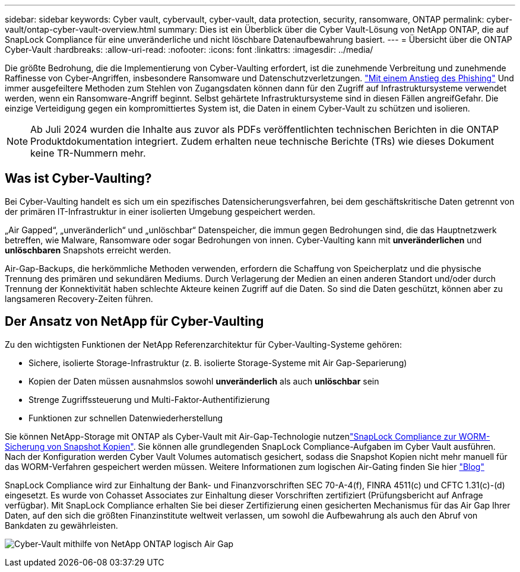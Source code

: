---
sidebar: sidebar 
keywords: Cyber vault, cybervault, cyber-vault, data protection, security, ransomware, ONTAP 
permalink: cyber-vault/ontap-cyber-vault-overview.html 
summary: Dies ist ein Überblick über die Cyber Vault-Lösung von NetApp ONTAP, die auf SnapLock Compliance für eine unveränderliche und nicht löschbare Datenaufbewahrung basiert. 
---
= Übersicht über die ONTAP Cyber-Vault
:hardbreaks:
:allow-uri-read: 
:nofooter: 
:icons: font
:linkattrs: 
:imagesdir: ../media/


[role="lead"]
Die größte Bedrohung, die die Implementierung von Cyber-Vaulting erfordert, ist die zunehmende Verbreitung und zunehmende Raffinesse von Cyber-Angriffen, insbesondere Ransomware und Datenschutzverletzungen. link:https://www.verizon.com/business/resources/reports/dbir/["Mit einem Anstieg des Phishing"^] Und immer ausgefeiltere Methoden zum Stehlen von Zugangsdaten können dann für den Zugriff auf Infrastruktursysteme verwendet werden, wenn ein Ransomware-Angriff beginnt. Selbst gehärtete Infrastruktursysteme sind in diesen Fällen angreifGefahr. Die einzige Verteidigung gegen ein kompromittiertes System ist, die Daten in einem Cyber-Vault zu schützen und isolieren.


NOTE: Ab Juli 2024 wurden die Inhalte aus zuvor als PDFs veröffentlichten technischen Berichten in die ONTAP Produktdokumentation integriert. Zudem erhalten neue technische Berichte (TRs) wie dieses Dokument keine TR-Nummern mehr.



== Was ist Cyber-Vaulting?

Bei Cyber-Vaulting handelt es sich um ein spezifisches Datensicherungsverfahren, bei dem geschäftskritische Daten getrennt von der primären IT-Infrastruktur in einer isolierten Umgebung gespeichert werden.

„Air Gapped“, „unveränderlich“ und „unlöschbar“ Datenspeicher, die immun gegen Bedrohungen sind, die das Hauptnetzwerk betreffen, wie Malware, Ransomware oder sogar Bedrohungen von innen. Cyber-Vaulting kann mit *unveränderlichen* und *unlöschbaren* Snapshots erreicht werden.

Air-Gap-Backups, die herkömmliche Methoden verwenden, erfordern die Schaffung von Speicherplatz und die physische Trennung des primären und sekundären Mediums. Durch Verlagerung der Medien an einen anderen Standort und/oder durch Trennung der Konnektivität haben schlechte Akteure keinen Zugriff auf die Daten. So sind die Daten geschützt, können aber zu langsameren Recovery-Zeiten führen.



== Der Ansatz von NetApp für Cyber-Vaulting

Zu den wichtigsten Funktionen der NetApp Referenzarchitektur für Cyber-Vaulting-Systeme gehören:

* Sichere, isolierte Storage-Infrastruktur (z. B. isolierte Storage-Systeme mit Air Gap-Separierung)
* Kopien der Daten müssen ausnahmslos sowohl *unveränderlich* als auch *unlöschbar* sein
* Strenge Zugriffssteuerung und Multi-Faktor-Authentifizierung
* Funktionen zur schnellen Datenwiederherstellung


Sie können NetApp-Storage mit ONTAP als Cyber-Vault mit Air-Gap-Technologie nutzenlink:https://docs.netapp.com/us-en/ontap/snaplock/commit-snapshot-copies-worm-concept.html["SnapLock Compliance zur WORM-Sicherung von Snapshot Kopien"^]. Sie können alle grundlegenden SnapLock Compliance-Aufgaben im Cyber Vault ausführen. Nach der Konfiguration werden Cyber Vault Volumes automatisch gesichert, sodass die Snapshot Kopien nicht mehr manuell für das WORM-Verfahren gespeichert werden müssen. Weitere Informationen zum logischen Air-Gating finden Sie hier link:https://www.netapp.com/blog/ransomware-protection-snaplock/["Blog"^]

SnapLock Compliance wird zur Einhaltung der Bank- und Finanzvorschriften SEC 70-A-4(f), FINRA 4511(c) und CFTC 1.31(c)-(d) eingesetzt. Es wurde von Cohasset Associates zur Einhaltung dieser Vorschriften zertifiziert (Prüfungsbericht auf Anfrage verfügbar). Mit SnapLock Compliance erhalten Sie bei dieser Zertifizierung einen gesicherten Mechanismus für das Air Gap Ihrer Daten, auf den sich die größten Finanzinstitute weltweit verlassen, um sowohl die Aufbewahrung als auch den Abruf von Bankdaten zu gewährleisten.

image:ontap-cyber-vault-logical-air-gap.png["Cyber-Vault mithilfe von NetApp ONTAP logisch Air Gap"]

